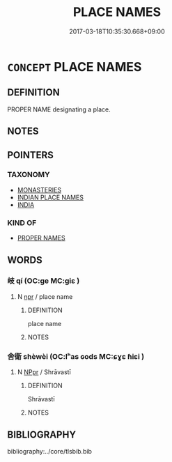 # -*- mode: mandoku-tls-view -*-
#+TITLE: PLACE NAMES
#+DATE: 2017-03-18T10:35:30.668+09:00        
#+STARTUP: content
* =CONCEPT= PLACE NAMES
:PROPERTIES:
:CUSTOM_ID: uuid-dbf3a59b-e414-418d-bca3-8488d52f6a72
:END:
** DEFINITION

PROPER NAME designating a place.

** NOTES

** POINTERS
*** TAXONOMY
 - [[tls:concept:MONASTERIES][MONASTERIES]]
 - [[tls:concept:INDIAN PLACE NAMES][INDIAN PLACE NAMES]]
 - [[tls:concept:INDIA][INDIA]]

*** KIND OF
 - [[tls:concept:PROPER NAMES][PROPER NAMES]]

** WORDS
   :PROPERTIES:
   :VISIBILITY: children
   :END:
*** 岐 qí (OC:ɡe MC:giɛ )
:PROPERTIES:
:CUSTOM_ID: uuid-bd4c8e7d-cbcc-4c14-a8f3-485a4c607d04
:Char+: 岐(46,4/7) 
:GY_IDS+: uuid-b8a70857-0396-48a3-87a8-e1471fcdf74a
:PY+: qí     
:OC+: ɡe     
:MC+: giɛ     
:END: 
**** N [[tls:syn-func::#uuid-bdf5c789-bfd8-4a3d-b6f7-2123f345d770][npr]] / place name
:PROPERTIES:
:CUSTOM_ID: uuid-346a2bc8-fde6-43f5-9c2e-412c28fb414a
:END:
****** DEFINITION

place name

****** NOTES

*** 舍衛 shèwèi (OC:lʰas ɢods MC:ɕɣɛ ɦiɛi )
:PROPERTIES:
:CUSTOM_ID: uuid-9383af69-1116-4f64-89ee-815281258daf
:Char+: 舍(135,2/8) 衛(144,9/15) 
:GY_IDS+: uuid-bf021f93-0da3-46e1-8590-7c90ac8dddab uuid-73ad8278-86ef-4686-9c35-c03cf37194aa
:PY+: shè wèi    
:OC+: lʰas ɢods    
:MC+: ɕɣɛ ɦiɛi    
:END: 
**** N [[tls:syn-func::#uuid-c43c0bab-2810-42a4-a6be-e4641d9b6632][NPpr]] / Shrāvastī
:PROPERTIES:
:CUSTOM_ID: uuid-12f2c774-bd36-4142-bc8b-3506807aa704
:END:
****** DEFINITION

Shrāvastī

****** NOTES

** BIBLIOGRAPHY
bibliography:../core/tlsbib.bib
